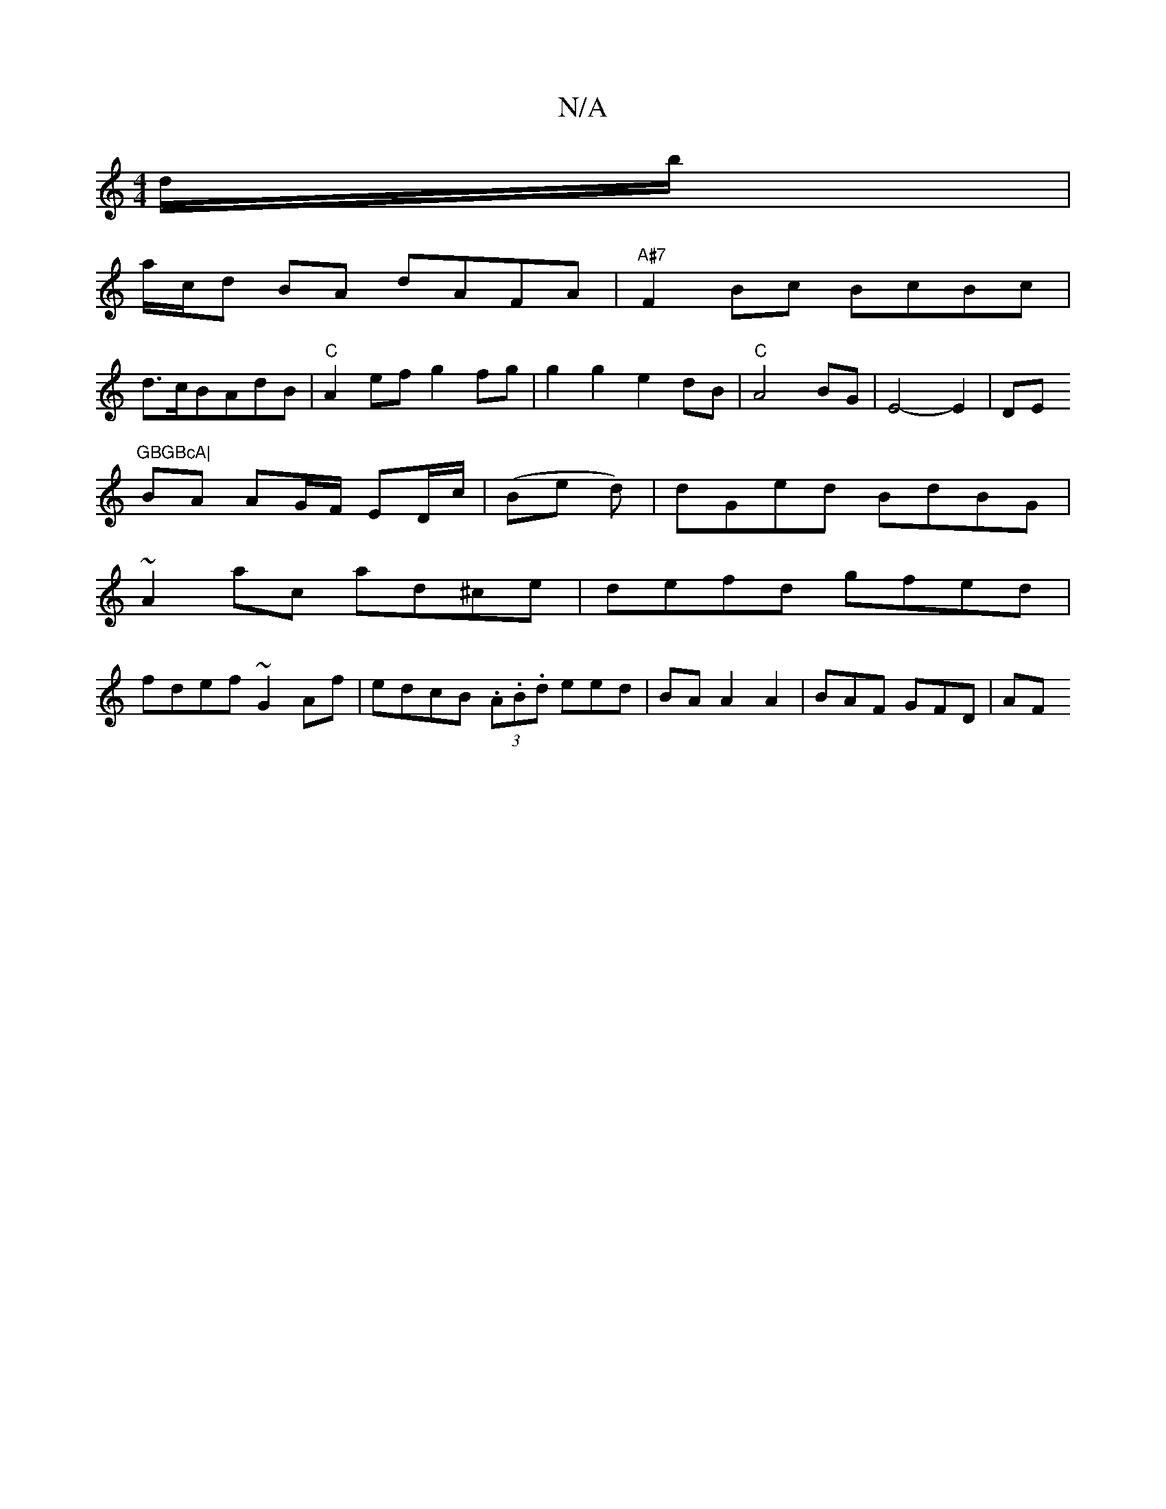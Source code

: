 X:1
T:N/A
M:4/4
R:N/A
K:Cmajor
d/b/ |
a/c/d BA dAFA|"A#7"F2Bc BcBc|
d>cBAdB|"C"A2 ef g2fg|g2g2e2 dB|"C" A4 BG |E4-E2|DE"GBGBcA|
BA AG/F/ ED/c/ |(Be d)|dGed BdBG|
~A2ac ad^ce|defd gfed|
fdef ~G2Af|edcB (3.A.B.d eed|BAA2A2|BAF GFD|AF